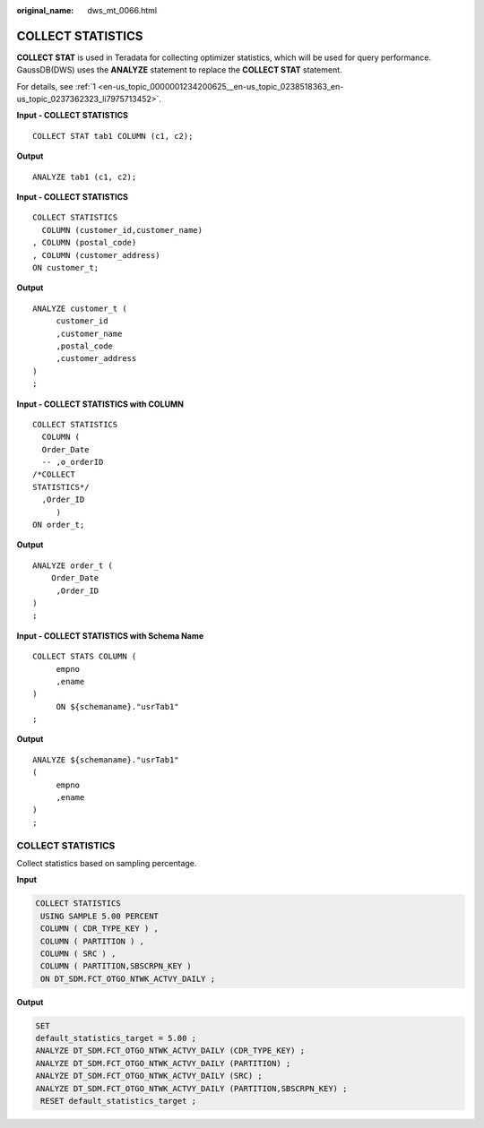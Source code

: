 :original_name: dws_mt_0066.html

.. _dws_mt_0066:

COLLECT STATISTICS
==================

**COLLECT STAT** is used in Teradata for collecting optimizer statistics, which will be used for query performance. GaussDB(DWS) uses the **ANALYZE** statement to replace the **COLLECT STAT** statement.

For details, see :ref:`1 <en-us_topic_0000001234200625__en-us_topic_0238518363_en-us_topic_0237362323_li7975713452>`.

**Input - COLLECT STATISTICS**

::

   COLLECT STAT tab1 COLUMN (c1, c2);

**Output**

::

   ANALYZE tab1 (c1, c2);

**Input - COLLECT STATISTICS**

::

   COLLECT STATISTICS
     COLUMN (customer_id,customer_name)
   , COLUMN (postal_code)
   , COLUMN (customer_address)
   ON customer_t;

**Output**

::

   ANALYZE customer_t (
        customer_id
        ,customer_name
        ,postal_code
        ,customer_address
   )
   ;

**Input - COLLECT STATISTICS with COLUMN**

::

   COLLECT STATISTICS
     COLUMN (
     Order_Date
     -- ,o_orderID
   /*COLLECT
   STATISTICS*/
     ,Order_ID
        )
   ON order_t;

**Output**

::

   ANALYZE order_t (
       Order_Date
        ,Order_ID
   )
   ;

**Input - COLLECT STATISTICS with Schema Name**

::

   COLLECT STATS COLUMN (
        empno
        ,ename
   )
        ON ${schemaname}."usrTab1"
   ;

**Output**

::

   ANALYZE ${schemaname}."usrTab1"
   (
        empno
        ,ename
   )
   ;


COLLECT STATISTICS
------------------

Collect statistics based on sampling percentage.

**Input**

.. code-block::

   COLLECT STATISTICS
    USING SAMPLE 5.00 PERCENT
    COLUMN ( CDR_TYPE_KEY ) ,
    COLUMN ( PARTITION ) ,
    COLUMN ( SRC ) ,
    COLUMN ( PARTITION,SBSCRPN_KEY )
    ON DT_SDM.FCT_OTGO_NTWK_ACTVY_DAILY ;

**Output**

.. code-block::

   SET
   default_statistics_target = 5.00 ;
   ANALYZE DT_SDM.FCT_OTGO_NTWK_ACTVY_DAILY (CDR_TYPE_KEY) ;
   ANALYZE DT_SDM.FCT_OTGO_NTWK_ACTVY_DAILY (PARTITION) ;
   ANALYZE DT_SDM.FCT_OTGO_NTWK_ACTVY_DAILY (SRC) ;
   ANALYZE DT_SDM.FCT_OTGO_NTWK_ACTVY_DAILY (PARTITION,SBSCRPN_KEY) ;
    RESET default_statistics_target ;
